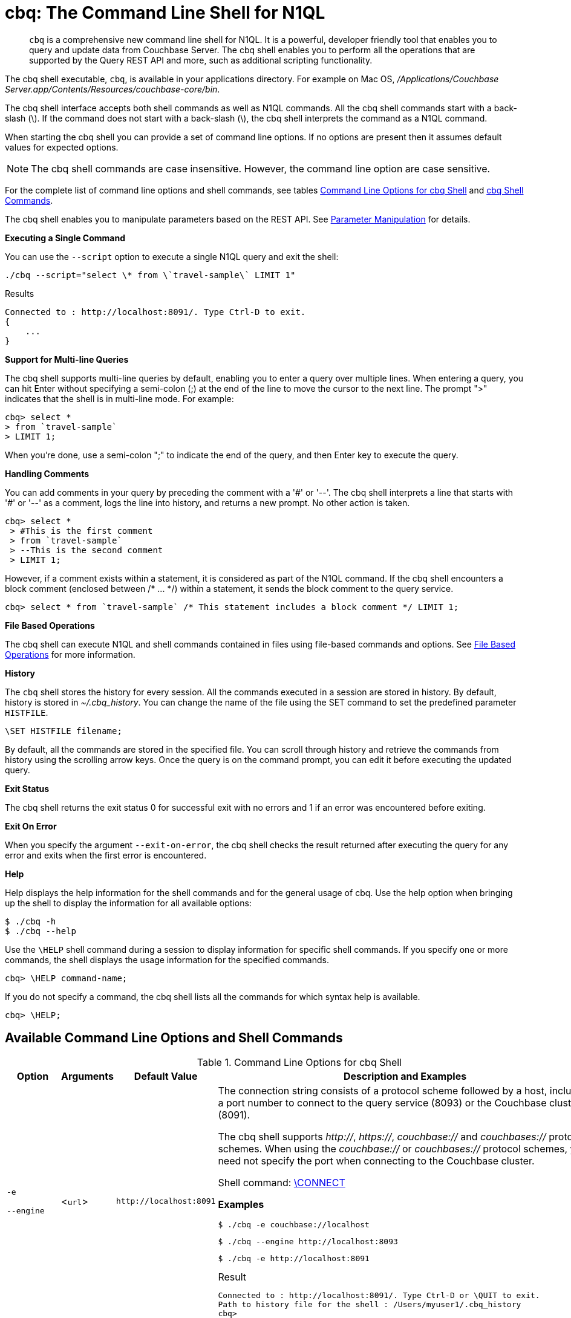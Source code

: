 [#topic_bzd_zwr_w5]
= cbq: The Command Line Shell for N1QL

[abstract]
[.cmd]`cbq` is a comprehensive new command line shell for N1QL.
It is a powerful, developer friendly tool that enables you to query and update data from Couchbase Server.
The cbq shell enables you to perform all the operations that are supported by the Query REST API and more, such as additional scripting functionality.

The cbq shell executable, [.cmd]`cbq`, is available in your applications directory.
For example on Mac OS, [.path]_/Applications/Couchbase Server.app/Contents/Resources/couchbase-core/bin_.

The cbq shell interface accepts both shell commands as well as N1QL commands.
All the cbq shell commands start with a back-slash (\).
If the command does not start with a back-slash (\), the cbq shell interprets the command as a N1QL command.

When starting the cbq shell you can provide a set of command line options.
If no options are present then it assumes default values for expected options.

NOTE: The cbq shell commands are case insensitive.
However, the command line option are case sensitive.

For the complete list of command line options and shell commands, see tables <<table_a3h_rhz_dw>> and <<table_htk_hgc_fw>>.

The cbq shell enables you to manipulate parameters based on the REST API.
See <<cbq-parameter-manipulation>> for details.

*Executing a Single Command*

You can use the [.param]`--script` option to execute a single N1QL query and exit the shell:

----
./cbq --script="select \* from \`travel-sample\` LIMIT 1"
----

.Results
----
Connected to : http://localhost:8091/. Type Ctrl-D to exit.
{
    ...
}
----

*Support for Multi-line Queries*

The cbq shell supports multi-line queries by default, enabling you to enter a query over multiple lines.
When entering a query, you can hit Enter without specifying a semi-colon (;) at the end of the line to move the cursor to the next line.
The prompt ">" indicates that the shell is in multi-line mode.
For example:

----
cbq> select *
> from `travel-sample`
> LIMIT 1;
----

When you're done, use a semi-colon ";" to indicate the end of the query, and then Enter key to execute the query.

*Handling Comments*

You can add comments in your query by preceding the comment with a '&#35;' or '--'.
The cbq shell interprets a line that starts with '&#35;' or '--' as a comment, logs the line into history, and returns a new prompt.
No other action is taken.

----
cbq> select *
 > #This is the first comment
 > from `travel-sample`
 > --This is the second comment
 > LIMIT 1;
----

However, if a comment exists within a statement, it is considered as part of the N1QL command.
If the cbq shell encounters a block comment (enclosed between /* \...
*/) within a statement, it sends the block comment to the query service.

----
cbq> select * from `travel-sample` /* This statement includes a block comment */ LIMIT 1;
----

*File Based Operations*

The cbq shell can execute N1QL and shell commands contained in files using file-based commands and options.
See <<cbq-file-based-ops>> for more information.

*History*

The [.cmd]`cbq` shell stores the history for every session.
All the commands executed in a session are stored in history.
By default, history is stored in [.path]_~/.cbq_history_.
You can change the name of the file using the SET command to set the predefined parameter [.var]`HISTFILE`.

----
\SET HISTFILE filename;
----

By default, all the commands are stored in the specified file.
You can scroll through history and retrieve the commands from history using the scrolling arrow keys.
Once the query is on the command prompt, you can edit it before executing the updated query.

*Exit Status*

The cbq shell returns the exit status 0 for successful exit with no errors and 1 if an error was encountered before exiting.

*Exit On Error*

When you specify the argument `--exit-on-error`, the cbq shell checks the result returned after executing the query for any error and exits when the first error is encountered.

*Help*

Help displays the help information for the shell commands and for the general usage of cbq.
Use the help option when bringing up the shell to display the information for all available options:

 $ ./cbq -h
 $ ./cbq --help

Use the [.cmd]`\HELP` shell command during a session to display information for specific shell commands.
If you specify one or more commands, the shell displays the usage information for the specified commands.

----
cbq> \HELP command-name;
----

If you do not specify a command, the cbq shell lists all the commands for which syntax help is available.

----
cbq> \HELP;
----

== Available Command Line Options and Shell Commands

.Command Line Options for cbq Shell
[#table_a3h_rhz_dw,cols="1,1,1,4"]
|===
| Option | Arguments | Default Value | Description and Examples

| `-e`

`--engine`
| <[.var]``url``>
| `+http://localhost:8091+`
a|
The connection string consists of a protocol scheme followed by a host, including a port number to connect to the query service (8093) or the Couchbase cluster (8091).

The cbq shell supports [.path]_http://_, [.path]_https://_, [.path]_couchbase://_ and [.path]_couchbases://_ protocol schemes.
When using the [.path]_couchbase://_ or [.path]_couchbases://_ protocol schemes, you need not specify the port when connecting to the Couchbase cluster.

Shell command: <<cbq-connect,\CONNECT>>

*Examples*

 $ ./cbq -e couchbase://localhost

 $ ./cbq --engine http://localhost:8093

 $ ./cbq -e http://localhost:8091

.Result
----
Connected to : http://localhost:8091/. Type Ctrl-D or \QUIT to exit.
Path to history file for the shell : /Users/myuser1/.cbq_history
cbq>
----

| `-ne`

`--no-engine`
| None
| false
a|
The cbq shell does not connect to any query service.
You must explicitly connect to a query service using the [.cmd]`\CONNECT` shell command.

*Examples*

 $ ./cbq --no-engine

| `-q`

`--quiet`
| None
| false
a|
Enables or disables the startup connection message for the cbq shell.

*Examples*

 $ ./cbq -q -e http://localhost:8091

.Result
----
 cbq>
----

| `-b`

`--batch`
| None
| None
a|
This option is available only with Analytics service.
When invoked with the batch option, cbq sends the queries to server only when you hit EOF or \ to indicate the end of the batch input.

 $ ./cbq --batch

You can also set the batch mode in the interactive session using the following commands:

----
\set batch on
\set batch off
----

| `-t`

`--timeout`
| [.var]`value`
| None
a|
Sets the query timeout parameter.

*Examples*

 $ ./cbq -e http://localhost:8091 --timeout="1s"

| `-u`

`--user`
| [.var]`username`
| None
a|
Specifies a single user name to log in to Couchbase.
When used by itself, without the -p option to specify the password, you will be prompted for the password.

This option requires administration credentials and you cannot switch the credentials during a session.

Couchbase recommends using the `-u` and `-p` option if your password contains special characters such as #, $, %, &, (,), or '.

*Examples*

 $ ./cbq -e http://localhost:8091 -u=Administrator
                     Enter Password:

| `-p`

`--password`
| [.var]`password`
| None
a|
Specifies the password for the given user name.
You cannot use this option by itself.
It must be used with the -u option to specify the user name.

This option requires administration credentials and you cannot switch the credentials during a session.

Couchbase recommends using the `-u` and `-p` option if your password contains special characters such as #, $, %, &, (,), or '.

*Examples*

 $ ./cbq -e http://localhost:8091 -u=Administrator -p=password

| `-c`

`--credentials`
| [.var]`list of credentials`
| None
a|
Specify the login credentials in the form of [.var]`username`:[.var]``password``.
You can specify credentials for different buckets by separating them with a comma.

Shell command: <<cbq-set,\SET>> `-creds`

REST API: `-creds` parameter

*Examples*

 $ ./cbq -e http://localhost:8091 -c=beer-sample:password,Administrator:password

| `-v`

`--version`
| None
| false
a|
Provides the version of the cbq shell.
To display the query engine version of Couchbase Server (this is not the same as the version of Couchbase Server itself), use one of the following N1QL queries:

----
select version();
----

----
select min_version();
----

*Examples*

 $ ./cbq --version

.Result
----
 SHELL VERSION  : 1.5

                Use N1QL queries select version();
                or select min_version(); to display server version.
----

| `-h`

`--help`
| None
| None
a|
Provides help for the command line options.

Shell command: <<cbq-help,\HELP>>

*Examples*

 $ ./cbq --help

| `-s`

`-script`
| [.var]`query`
| None
a|
Provides a single command mode to execute a query from the command line.

You can also use multiple "-s" options on the command line.
If one of the commands is incorrect, an error is displayed for that command and cbq continues to execute the remaining commands.

*Examples*

[source,console]
----
$ ./cbq -s="select * from \`travel-sample\` limit 1"

$ ./cbq  -s="\SET v 1" -s="\SET b 2" -s="\PUSH b3" -s="\SET b 5" -s="\SET"  -ne
 Path to history file for the shell : /Users/isha/.cbq_history
 \PUSH b3
 ERROR 139 : Too few input arguments to command.
 Query Parameters :
 Named Parameters :
 User Defined Session Parameters :
 Predefined Session Parameters :
 Parameter name : v
 Value : [1]
 Parameter name : b
 Value : [5]
 Parameter name : histfile
 Value : [".cbq_history"]
 Parameter name : batch
 Value : ["off"]
----

| `-f`

`--file`
| [.var]`input-file`
| None
a|
Provides an input file which contains all the commands to be run.

Shell command: <<cbq-source,\SOURCE>>

 $ ./cbq --file="sample.txt"

| `-o`

`--output`
| [.var]`output-file`
| None
a|
Specifies an output file where the commands and their results are to be written.

Shell command: <<cbq-redirect,\REDIRECT>>

*Examples*

 $ ./cbq -o="results.txt" -s="select * from `travel-sample` limit 1"

| `--exit-on-error`
| None
| false
a|
Specifies that the cbq shell must exit when it encounters the first error.

*Examples*

 $ ./cbq --exit-on-error -f="sample.txt"

| `--no-ssl-verify` or

`-skip-verify`
| None
| false
a|
Specifies that cbq shell can skip the verification of certificates.

The default ports are 18091 and 18093.
You need not specify the port when connecting to the cluster.

*Examples*

 $ ./cbq --no-ssl-verify -f="sample.txt"
 $ ./cbq -skip-verify https://127.0.0.1:18091
|===

.cbq Shell Commands
[#table_htk_hgc_fw,cols="1,2,3"]
|===
| Shell Command | Arguments | Description and Examples

| [.cmd]`\CONNECT`
| [.var]`url`
a|
Connects cbq shell to the specified query engine or Couchbase cluster.

The connection string consists of a protocol scheme followed by a host, including a port number to connect to the query service (8093) or the Couchbase cluster (8091).

The cbq shell supports [.path]_http://_, [.path]_https://_, [.path]_couchbase://_ and [.path]_couchbases://_ protocol schemes.
When using the [.path]_couchbase://_ or [.path]_couchbases://_ protocol schemes, you need not specify the port when connecting to the Couchbase cluster.

Command Line Option: `-e` or `--engine`

*Example*

----
cbq> \CONNECT http://localhost:8093;
----

| [.cmd]`\DISCONNECT`
| None
a|
Disconnects the cbq shell from the query service or cluster endpoint.

*Example*

----
cbq> \DISCONNECT;

 Couchbase query shell not connected to any endpoint.
 Use \CONNECT command to connect.
----

| [.cmd]`\EXIT`

[.cmd]`\QUIT`
| None
a|
Exits cbq shell.

*Examples*

----
cbq> \EXIT;
----

----
cbq> \QUIT;
----

| [.cmd]`\SET`
| [.var]`parameter`[.var]`value`

[.var]`parameter`=[.var]`prefix`:[.var]``variable name``
a|
Sets the top most value of the stack for the given variable with the specified value.

Variables can be of the following types:

[#ul_crw_cjc_fw]
* Query parameters
* Session variables
* User-defined
* Pre-defined and named parameters.

When the [.cmd]`\SET` command is used without any arguments, it displays the values for all the parameters of the current session.

*Examples*

----
cbq> \SET -args [5, "12-14-1987"];
----

----
cbq> \SET -args [6,7];
----

| [.cmd]`\PUSH`
| [.var]`parameter value`
a|
Pushes the specified value on to the given parameter stack.

When the [.cmd]`\PUSH` command is used without any arguments, it copies the top element of every variable's stack, and then pushes that copy to the top of the respective variable's stack.

While each variable stack grows by 1, the previous values are preserved.

*Examples*

----
cbq> \PUSH -args  [8];
----

----
cbq> \PUSH;
----

.Resulting variable stack
----
cbq> \SET;
 Query Parameters :
 Parameter name : args
 Value : [[6,7] [8] [8]]
...
cbq>
----

| [.cmd]`\UNSET`
| [.var]`parameter`
a|
Deletes or resets the entire stack for the specified parameter.

*Examples*

----
cbq> \UNSET -args;
----

----
cbq> \SET;
 Query Parameters :
 ...
cbq>
----

| [.cmd]`\POP`
| [.var]`parameter`
a|
Pops the top most value from the specified parameter's stack.

When the [.cmd]`\POP` command is used without any arguments, it pops the top most value of every variable's stack.

*Examples*

----
\POP -args;
----

----
cbq> \SET;
 Query Parameters :
 Parameter name : args
 Value : [[6,7] [8]]
----

| [.cmd]`\ALIAS`
| [.var]`shell-command` or [.var]`n1ql-statement`
a|
Creates a command alias for the specified cbq shell command or N1QL statement.
You can then execute the alias using `\\alias-name;`.

When the [.cmd]`\ALIAS` command is used without any arguments, it lists all the available aliases.

*Examples*

----
cbq> \ALIAS travel-limit1 select * from `travel-sample` limit 1;
----

----
cbq> \ALIAS;
serverversion  select version()
travel-limit1  select * from `travel-sample` limit 1
cbq>
----

----
cbq> \\serverversion;
{
    "requestID": "21b0efdb-b1ec-44bc-adab-071831792c03",
    "signature": {
        "$1": "string"
    },
    "results": [
        {
            "$1": "1.5.0"
        }
    ],
    "status": "success",
    "metrics": {
        "elapsedTime": "4.03243ms",
        "executionTime": "4.001382ms",
        "resultCount": 1,
        "resultSize": 37
    }
}
----

| [.cmd]`\UNALIAS`
| [.var]`alias-name`
a|
Deletes the specified alias.

*Examples*

----
cbq> \UNALIAS travel-limit1;
----

----
cbq> \ALIAS;
serverversion  select version()
cbq>
----

| [.cmd]`\ECHO`
| [.var]`args`

where [.var]`args` can be parameters, aliases, or any input.
a|
If the input is a parameter, this command echoes (displays) the value of the parameter.
The parameter must be prefixed according to it's type.
See <<table_ltk_c5s_5v>> for details.

If the input is not a parameter, the command echoes the statement as is.

If the input is an alias, the command displays the value of an alias command.

*Examples*

----
cbq> \ECHO -$r;
----

----
cbq> \ECHO \\serverversion;
select version()
----

| [.cmd]`\VERSION`
| None
a|
Displays the version of the client shell.

*Example*

----
cbq> \VERSION;
 SHELL VERSION  : 1.5
----

| [.cmd]`\HELP`
| [.var]`command`
a|
Displays the help information for the specified command.
When used without any arguments, it lists all the commands supported by the cbq shell.

*Example*

----
cbq> \HELP ECHO;
\ECHO args ...
Echo the input value. args can be a name (a prefixed-parameter), an alias (command alias) or
a value (any input statement).
Example :
\ECHO -$r ;
\ECHO \\tempalias;
----

| [.cmd]`\COPYRIGHT`
| None
a|
Displays the copyright, attributions, and distribution terms.

*Example*

----
cbq> \COPYRIGHT;
----

| [.cmd]`\SOURCE`
| [.var]`input-file`
a|
Reads and executes the commands from a file.
Multiple commands in the input file must be separated by "; [.var]``<newline>``"

For example, sample.txt contains the following commands:

----
select * from `travel-sample` limit 1;
\\ECHO this;
#This is a comment;
EOF
----

*Example*

----
cbq> \SOURCE sample.txt;
----

| [.cmd]`\REDIRECT`
| [.var]`filename`
a|
Redirects the output of all the commands to the specified file until the cbq shell receives the [.cmd]`\REDIRECT OFF` command.
By default, the file is created in the [.path]_/Applications/Couchbase Server.app/Contents/Resources/couchbase-core/bin_ directory.
You can specify a different location using relative paths.

*Example*

----
cbq> \REDIRECT temp_out.txt;
cbq> select * from `travel-sample` limit 1;
cbq>
----

| [.cmd]`\REDIRECT OFF`
| None
a|
Redirects the output of subsequent commands from a custom file to standard output (os.stdout).

*Example*

----
cbq> \REDIRECT OFF;
----
|===

[#cbq-connect-to-cluster]
== Connecting to the Cluster or Query Node

You can connect the cbq shell to Couchbase Server either through the query service or through the cluster endpoint.
There are two ways to establish a connection:

* Using an option on startup:
+
----
-e <url to query engine or Couchbase cluster>
--engine=<url to query engine or Couchbase cluster>
----

* Using a shell command:
+
----
cbq> \CONNECT url;
----

The [.var]`url` is made up of two components: the URL and a port number.
The URL can be any valid IP address or URL.
The URL is optional and if it is not specified, the default URL `+http://localhost:8091+` is used.
An error is thrown if the URL is invalid.

The port number to connect to the query service is 8093 and to the Couchbase cluster is 8091.

The cbq shell supports [.path]_http://_, [.path]_https://_, [.path]_couchbase://_ and [.path]_couchbases://_ protocol schemes.
When using the [.path]_couchbase://_ or [.path]_couchbases://_ protocol schemes, you need not specify the port when connecting to the Couchbase cluster.

When connecting to the query service, use the query port 8093.
When connecting to the cluster, you don't need to specify the port as the connection uses round robin to find a query service to connect to.
If you want to specify a port, use the admin port 8091.

You can close the connection with an existing node or cluster without exiting the shell at any given time during the session using the [.cmd]`\DISCONNECT;` command.
If the shell is not connected to any endpoint, an error with a message that the shell is not connected to any instance is thrown.

.Examples
----
./cbq -e=http://localhost:8091;
Connected to : http://localhost:8091/. Type Ctrl-D to exit.

cbq> \DISCONNECT;
Couchbase query shell not connected to any endpoint. Use \CONNECT command to connect.

cbq> \CONNECT http://127.0.0.1:8091;
Connected to : http://127.0.0.1:8091 . Type Ctrl-D / \exit / \quit to exit.

cbq> \EXIT;
Exiting the shell.

$./cbq -e=http://127.0.0.1:8091;
Connected to : http://127.0.0.1:8091/. Type Ctrl-D to exit.
cbq>
----

*Bringing Up an Unconnected Instance*

You can bring up the shell without connecting to any query service or cluster endpoint by using the [.opt]`-ne` or [.opt]`--no-engine` option.
After starting cbq without any service, you can connect to a specific endpoint using the [.cmd]`CONNECT` command.

.Example
 $ ./cbq -ne
 cbq> \CONNECT http://127.0.0.1:8091;
 Connected to : http://127.0.0.1:8091 . Type Ctrl-D / \exit / \quit to exit.

*Exiting the cbq Shell*

You can exit the cbq shell using one of the following commands:

----
\EXIT; | \QUIT; | Ctrl-D
----

When you run the exit command, the cbq shell first saves the history, closes existing connections, saves the current session in a session file, resets all environment variables, and then closes the shell liner interface.

.Example
[source,console]
----
$ ./cbq
 No Input Credentials. In order to connect to a server with authentication, please provide credentials.
 Connected to : http://localhost:8091/. Type Ctrl-D to exit.

cbq> select name from `travel-sample` WHERE type="airline"  LIMIT 1;
{
   "requestID":"3a86dcf2-3bb4-445c-b419-a5eabd327a1d",
   "signature":{
      "name":"json"
   },
   "results":[
      {
         "name":"40-Mile Air"
      }
   ],
   "status":"success",
   "metrics":{
      "elapsedTime":"20.564ms",
      "executionTime":"20.539035ms",
      "resultCount":1,
      "resultSize":45
   }
}

cbq> \EXIT;
Exiting the shell.
$
----

[#cbq-single-cred]
== Providing Single User Credentials

You can pass a single user name credential to the cbq shell on startup using the command line options:

----
-u=username
--user=username
----

The shell then prompts you for a password.
You can also provide a single password credential using the -p option.
You cannot use this option by itself.
It must be used with the `-u` option to specify the user name that the password is associated with.

----
-p=password
--password=password
----

.Example
[source,console]
----
$ ./cbq -u=Administrator
Enter Password:
Connected to : http://localhost:8091/. Type Ctrl-D to exit.

$ ./cbq -e http://localhost:8091 -u=Administrator -p=password
Connected to : http://localhost:8091/. Type Ctrl-D to exit.
cbq>
----

For information on passing the user name and password credentials using other mechanisms, see <<pass-cred-shell-cmd,Passing Credentials Using the SET Shell Command>> and <<pass-cred-rest-api,Passing Credentials Using REST API>>.

[#cbq-multiple-creds]
== Providing Multiple Credentials for Authorization

The cbq shell supports self-signed certificates for encrypting communication between clusters.

Using the cbq shell, you can set the credentials for different users on startup or by using the SET shell commands to set the credentials query parameter.
You can also use this to provide authentication credentials for multiple SASL buckets per session.
Depending on the type of credential being set, there are multiple possible values for the credentials query parameter.

To set the credentials for different users on startup, use one of the following options:

----
-c=list-of-creds
--credentials=list-of-creds
----

The [.var]`list-of-creds` can take either one or multiple credentials.
The credentials consist of an identity and a password separated by a colon ":".
To specify multiple credentials, append all the user names and passwords to the same credentials array.
For example:

----
-c=travel-sample:pwd1,beer-sample:pwd2
----

For information on passing a single user name credential to the cbq shell, see <<cbq-single-cred>>.

[#pass-cred-shell-cmd]
*Passing Credentials Using the SET Shell Command*

You can provide the credential types using the SET command.

NOTE: The credentials are set for the shell session and not on a per query basis.
You can use the SET, PUSH, POP and UNSET commands to reset the credentials during a session.

To pass authentication credentials per query, set the query parameter to a new value using the SET shell command before executing the query.

You can also switch between users and change credentials during a session.
To do so, set the [.param]`-creds` query parameter for the session using the following command:

----
\SET -creds travel-sample:b1, session:s1;
----

[#pass-cred-rest-api]
*Passing Credentials Using Query REST API*

You can use query REST API to pass credentials from clients.

For SASL buckets, you can pass the credentials as:

----
[  {
     "user":"travel-sample",
     "pass":"password"
   }  ]
----

If you are using the Administrator credentials:

----
[  {
        "user":"Administrator",
        "pass":"password"
   }  ]
----

For multiple SASL protected buckets, you can pass an array of authentication credentials:

----
[  {
        "user":"beer-sample",
        "pass":"password1"
        },
        {
        "user":"travel-sample",
        "pass":"password2"
   }  ]
----

*Displaying the Credentials*

You can display the credentials for the current session using the <<cbq-echo,ECHO>> shell command.
This command displays only the user names (and not the passwords).

----
cbq> \ECHO -creds;

Administrator:*
----

You can also display a full list of variables using the SET command specified without any arguments.

----
cbq> \SET;
Query Parameters ::
Parameter name : timeout Value  ["3ms" "4s"]

Named Parameters ::
Parameter name : r Value  [9.5 9.5]

User Defined Session Parameters ::

Predefined Session Parameters ::
Parameter name : histfile Value  [".cbq_history"]
----

[#cbq-parameter-manipulation]
== Parameter Manipulation

The cbq shell categorizes parameters into the following types:

[#ul_vn5_hhj_fw]
* Named Parameters
* REST API Parameters
* Session or Pre-defined Parameters
* User-defined Parameters

*Parameter Configuration*

When using parameters, you can set a stack of values for each parameter.
You can either push a new value onto the stack using the PUSH command, or set the current value for a parameter using the SET command.
The SET command always modifies the top of a variable's stack while the PUSH command adds to the stack.
When you use PUSH with no arguments, it copies the top element of every parameter's (except the predefined parameters) stack and pushes that copy to the top of its respective stack.
As a result, each stack grows by 1, but the values are preserved.
You can then use the SET command to modify the top value.

To unset the values from a parameter's stack, you can use the UNSET command to remove all the values from the stack and delete the corresponding parameter stack.
However, if you want to delete a single value from the settings, use the POP command.
When you use the POP command with no arguments, it pops the one value from the top of each parameter's stack.

*Setting Variable Values*

Each variable has a separate stack associated with it and the [.var]`prefix` [.var]`name` argument helps distinguish between the stacks.

The SET command always modifies the top value of a variable.
You can use the SET command to set different kinds of parameters: query parameter, predefined session variables, user-defined session variables and named parameters.

----
\SET <prefix><name> value;
----

where [.var]`name` is the name of the parameter, [.var]`value` is the value to be set, and [.var]`prefix` is one of the following depending on the parameter type.
The cbq shell uses the prefix to differentiate between the different types of parameters.

.Prefixes for Parameters
[#table_ltk_c5s_5v,cols="2,5"]
|===
| Prefix | Parameter Type

| -
| Query parameter

| -$
| Named parameters

| No prefix
| Predefined (built-in) session variable

| $
| User defined session variable
|===

NOTE: Positional parameters are set using the [.param]`-args` query parameter.

You can use the cbq shell to set all the REST API settings by specifying the settings as query parameters prefixed by '-'.
As a best practice, we recommend that you save the initial set of basic parameters and their default values using the [.cmd]`\PUSH` command (with no arguments).

.Examples
----
cbq> \SET -$airport "SJC";
cbq> \PUSH -args ["LAX", 6];
cbq> \SET;
Query Parameters ::
Parameter name : args Value  [["LAX",6]]

Named Parameters ::
Parameter name : airport Value  ["SJC"]

User Defined Session Parameters ::

Predefined Session Parameters ::
Parameter name : histfile Value  [".cbq_history"]

cbq> \PUSH -$airport "SFO";
cbq> \PUSH;
cbq> \SET;
Query Parameters ::
Parameter name : args Value  [["LAX",6] ["LAX",6]]

Named Parameters ::
Parameter name : airport Value  ["SJC" "SFO" "SFO"]

User Defined Session Parameters ::

Predefined Session Parameters ::
Parameter name : histfile Value  [".cbq_history"]

cbq> \SET -args ["SFO", 8];
cbq> \SET;
Query Parameters ::
Parameter name : args Value  [["LAX",6] ["SFO",8]]

Named Parameters ::
Parameter name : airport Value  ["SJC" "SFO" "SFO"]

User Defined Session Parameters ::

Predefined Session Parameters ::
Parameter name : histfile Value  [".cbq_history"]

cbq> \POP;
cbq> \SET;
Query Parameters ::
Parameter name : args Value  [["LAX",6]]

Named Parameters ::
Parameter name : airport Value  ["SJC" "SFO"]

User Defined Session Parameters ::

Predefined Session Parameters ::
Parameter name : histfile Value  [".cbq_history"]

cbq> \POP -$airport;
cbq> \SET;
Query Parameters ::
Parameter name : args Value  [["LAX",6]]

Named Parameters ::
Parameter name : airport Value  ["SJC"]

User Defined Session Parameters ::

Predefined Session Parameters ::
Parameter name : histfile Value  [".cbq_history"]

cbq> \UNSET -$airport;
cbq> \SET;
Query Parameters ::
Parameter name : args Value  [["LAX",6]]

Named Parameters ::

User Defined Session Parameters ::

Predefined Session Parameters ::
Parameter name : histfile Value  [".cbq_history"]
----

To display all the parameters defined in a session, use the SET command with no arguments.

----
cbq> \SET;
Query Parameters ::
Parameter name : timeout Value  ["100m"]

Named Parameters ::
Parameter name : r Value  [9.5]

User Defined Session Parameters ::

Predefined Session Parameters ::
Parameter name : histfile Value  [".cbq_history"]
----

The following table lists the available predefined session variables.

.Predefined Session Variables
[#table_p4d_pvs_5v,cols="1,1,2"]
|===
| Variable Name | Possible Values | Description

| HISTFILE
| Valid file name
| Specifies the file name to store the command history.
By default the file is saved in the user's home directory.

Default:[.path]__.cbq_history__
|===

*Handling Named Parameters*

Use the \SET command to define named parameters.
For each named parameter, prefix the variable name with '-$'.
The following example creates named parameters 'r' and 'date' with values 9.5 and "1-1-2016" respectively.

----
\SET -$r 9.5;
\SET -$date "1-1-2016";
----

*Handling Positional Parameters*

Use the SET shell command with the [.param]`-args` query parameter to define positional parameters:

----
\SET -args value;
----

The [.var]`value` contains the different values that correspond to positions within the query.
For example,

----
\SET -args [ 9.5, "1-1-2016"];
----

*Resetting Variable Values*

You can reset the value of a variable by either popping it or deleting it altogether.
To pop the top of a parameter's stack use:

----
cbq>\POP <prefix><name>;
----

To pop the top of every parameter's stack once, use the POP command without any arguments:

----
cbq>\POP;
----

To pop all the values of a parameter's stack and then delete the parameter, use:

----
cbq> \UNSET <prefix><name>;
----

[#cbq-shell-cmd-echo]
== Using ECHO to Display Values of Parameters and More

The ECHO command displays the current values of the parameters set for a session.
You can use it to display any input string or command aliases that have been created using the ALIAS shell command.
To display parameters, you must include their prefixes.
If not, the shell considers the parameters as generic statements and displays the parameter as is.

----
\ECHO input ... ;
----

where [.var]`input` can be a parameter with prefix ([.var]`<prefix><parameter-name>`), an alias (\\[.var]`command-alias`), a N1QL statement, or a string.

.Examples
----
cbq> \ECHO hello;
hello

cbq> \ECHO \\travel-alias1;
SELECT * from `travel-sample` LIMIT 1

cbq> \ECHO -$r;
9.5
----

[#cbq-shell-cmd-alias]
== Command Alias

Using the ALIAS shell command, you can define and store aliases for commands.
This is useful when you have lengthy queries that need to be executed often.
Run the following command to define an alias:

----
\ALIAS command-alias command
----

.Example
----
cbq> \ALIAS travel-alias1 SELECT * from `travel-sample` LIMIT 1;
----

To run the command alias, use `\\command-alias`.

.Example
----
cbq> \\travel-alias1;

{
    "requestID": "01f25f87-bd6c-4686-8852-ab81795290d1",
    "signature": {
        "*": "*"
    },
    "results": [
        {
            "travel-sample": {
                "callsign": "MILE-AIR",
                "country": "United States",
                "iata": "Q5",
                "icao": "MLA",
                "id": 10,
                "name": "40-Mile Air",
                "type": "airline"
            }
        }
    ],
    "status": "success",
    ...
}
----

To list all the existing aliases, use:

----
\ALIAS;
----

.Example
----
cbq> \ALIAS;
serverversion  select version()
travel-alias1  SELECT * from `travel-sample` LIMIT 1
----

You can delete a defined alias using the \UNLIAS command.

----
\UNALIAS alias-name ... ;
----

----
cbq> \UNALIAS serverversion travel-alias1;

/* Check existing aliases */
cbq> \ALIAS;
 ERROR 141 : Alias does not exist :
----

This command can take multiple arguments and deletes the defined alias for every input name.

[#cbq-prepared-stmts]
== Executing Prepared Statements

You can use the shell command to execute prepared statements.
As a pre-requisite, you must first prepare a statement using the N1QL xref:n1ql:n1ql-language-reference/prepare.adoc#topic_11_4_2[PREPARE] statement.
To execute prepared statements, follow these steps:

. Set the named and positional parameters that are present in the prepared statement.
. Prepare using the N1QL PREPARE statement.
This can be either prepared statement or a named prepared statement.
If you do not specify a name for the prepared statement (`PREPARE query;`), a unique name is assigned.
You can use this auto-assigned name when executing the prepared statement.
If you specify a name (PREPARE [.var]`name` FROM [.var]`query`;), you can use this name to run the prepared statement.
. Execute the prepared statement using the shell command:
+
----
EXECUTE name-of-prepared-stmt;
----

== Canceling a Query

You can cancel a running query by using the Ctrl+C keys.

*Connection Timeout Parameter*

You can use the timeout parameter to limit the running time of a query.
This parameter specifies the time to wait before returning an error when executing a query.

----
--t=value
--timeout=value
----

Timeout can be specified in the following units: "ns" for nanoseconds, "μs" for microseconds, "ms" for milliseconds, "s" for seconds, "m" for minutes, and "h" for hours.
Examples of valid values include "0.5s", "10ms", or "1m".

You can also the SET shell command to set this parameter.
An error is thrown if the timeout is invalid.

[source,console]
----
$ ./cbq --timeout="2s"

$ ./cbq -q
cbq> \SET -TIMEOUT 1ms
----

[#cbq-file-based-ops]
== File Based Operations

Using the file based commands and options, the cbq shell can execute N1QL and shell commands contained in files.
There are two ways to accomplish this:

* Using an option on startup:
+
----
-f=input-file
--file=input-file
----
+
The cbq shell executes the commands present in the input file, prints them to stdout (or to a file if using redirects), and exits.

* Using a shell command:
+
----
\SOURCE input-file;
----
+
Runs the commands present in the input file and prints the result to stdout.

Consider the input file, [.path]_sample.txt_, containing the following commands:

----
CREATE PRIMARY INDEX on `beer-sample` USING GSI;
SELECT * from `beer-sample` LIMIT 2;
SELECT abv from `beer-sample` LIMIT 3;
\HELP;
----

To execute the commands contained in [.path]_sample.txt_ using the -f option, run `$./cbq -f=sample.txt`

.Results
----
Connected to : http://localhost:8091/. Type Ctrl-D to exit.
CREATE PRIMARY INDEX on `beer-sample` USING GSI;
{ ...
  "results": [ ],
  ...
}
SELECT * from `beer-sample` LIMIT 2;
{ ...
  "results": [ ],
  ...
}
SELECT abv from `beer-sample` LIMIT 3;
{ ...
  "results": [ ],
  ...
}
\HELP;
Help Information for all Shell Commands
…
$
----

To execute the commands contained in [.path]_sample.txt_ using the shell command, run `cbq> \SOURCE sample.txt;`

.Results
----
CREATE PRIMARY INDEX on `beer-sample` USING GSI;
{ ...
  "results": [ ],
 ...
}
SELECT * from `beer-sample` LIMIT 2;
{ ...
  "results": [ ],
  ...
}
SELECT abv from `beer-sample` LIMIT 3;
{ ...
  "results": [ ],
  ...
}
\HELP;
Help Information for all Shell Commands
…
cbq>
----

*Redirecting Results to a File*

You can redirect all the output for a session or part of a session to a specified file by using the following option:

----
-o filename
--output=filename
----

To redirect a specific set of commands during a session, you must specify the commands between REDIRECT and REDIRECT OFF as shown:

----
cbq> \REDIRECT filename;
command-1; command-2;, ..., command-n;
\REDIRECT OFF;
----

All the commands specified after `\REDIRECT` and before `\REDIRECT OFF` are saved into the specified output file.
If the file doesn't exist then it is created.

.Example
----
cbq> \REDIRECT temp_output.txt;
> CREATE PRIMARY INDEX on `beer-sample` USING GSI;
> SELECT * from `beer-sample` LIMIT 1;
> \HELP;
> \REDIRECT OFF;
----

You can specify multiple `REDIRECT` commands.
When you do so, the output file changes to the specified files and switches back to [.out]`stdout` only when you specify "[.code]``\REDIRECT OFF``;".

[#cbq-server-shell-info]
== Server and Shell Information

The cbq shell provides commands that convey information about the shell or cluster endpoints.

Version::
You can find the version of the client (shell) by using either the command line option to display the current version of the shell and exit, or as a shell command to print the version of the shell during the shell session.
+
.Example Using the Command-line Option
----
./cbq -v
SHELL VERSION : 1.0

$ ./cbq --version
SHELL VERSION : 1.0
----
+
.Example Using the Shell Command
----
cbq> \VERSION;
SHELL VERSION : 1.0
----
+
To display the version of the query service, use the N1QL commands `SELECT version();` and `SELECT min_version();`.

Copyright::
You can view the copyright, attributions, and distribution terms of the command line query tool using the `\COPYRIGHT;` command.
+
----
cbq> \COPYRIGHT;
Copyright (c) 2015 Couchbase, Inc. Licensed under the Apache License, Version 2.0 (the "License");
you may not use this file except in compliance with the License. You may obtain a copy of the
License at http://www.apache.org/licenses/LICENSE-2.0
Unless required by applicable law or agreed to in writing, software distributed under the
License is distributed on an "AS IS" BASIS, WITHOUT WARRANTIES OR CONDITIONS OF ANY KIND,
either express or implied. See the License for the specific language governing permissions
cbq>
----

== Shortcut Keys for cbq Shell

The following table lists the shortcut keys used by the [.cmd]`cbq` shell.

.Shortcut Keys for cbq Shell
[#table_qty_jhf_5v,cols="100,197"]
|===
| Keystroke | Action

| Ctrl-A, Home
| Move cursor to beginning of line

| Ctrl-E, End
| Move cursor to end of line

| Ctrl-B, Left
| Move cursor one character left

| Ctrl-F, Right
| Move cursor one character right

| Ctrl-Left
| Move cursor to previous word

| Ctrl-Right
| Move cursor to next word

| Ctrl-D, Del
| (if line is not empty) Delete character under cursor

| Ctrl-D
| (if line is empty) End of File - usually quits application

| Ctrl-C
| Reset input (create new empty prompt)

| Ctrl-L
| Clear screen (line is unmodified)

| Ctrl-T
| Transpose previous character with current character

| Ctrl-H, BackSpace
| Delete character before cursor

| Ctrl-W
| Delete word leading up to cursor

| Ctrl-K
| Delete from cursor to end of line

| Ctrl-U
| Delete from start of line to cursor

| Ctrl-P, Up
| Previous match from history

| Ctrl-N, Down
| Next match from history

| Ctrl-R
| Reverse Search history (Ctrl-S forward, Ctrl-G cancel)

| Ctrl-Y
| Paste from Yank buffer (Alt-Y to paste next yank instead)

| Tab
| Next completion

| Shift-Tab
| (after Tab) Previous completion
|===

Source: [.cite]_\https://github.com/peterh/liner_
